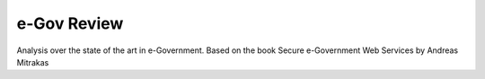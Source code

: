 ============
e-Gov Review
============
Analysis over the state of the art in e-Government.
Based on the book Secure e-Government Web Services by Andreas Mitrakas 


